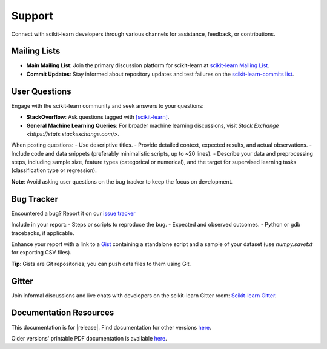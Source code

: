=======
Support
=======

Connect with scikit-learn developers through various channels for assistance, feedback, or contributions.

Mailing Lists
=============

- **Main Mailing List**: Join the primary discussion platform for scikit-learn at `scikit-learn Mailing List <https://mail.python.org/mailman/listinfo/scikit-learn>`_.
- **Commit Updates**: Stay informed about repository updates and test failures on the `scikit-learn-commits list <https://lists.sourceforge.net/lists/listinfo/scikit-learn-commits>`_.

User Questions
==============

Engage with the scikit-learn community and seek answers to your questions:

- **StackOverflow**: Ask questions tagged with `[scikit-learn] <https://stackoverflow.com/questions/tagged/scikit-learn>`_.
- **General Machine Learning Queries**: For broader machine learning discussions, visit `Stack Exchange <https://stats.stackexchange.com/>`.

When posting questions:
- Use descriptive titles.
- Provide detailed context, expected results, and actual observations.
- Include code and data snippets (preferably minimalistic scripts, up to ~20 lines).
- Describe your data and preprocessing steps, including sample size, feature types (categorical or numerical), and the target for supervised learning tasks (classification type or regression).

**Note**: Avoid asking user questions on the bug tracker to keep the focus on development.

Bug Tracker
===========

Encountered a bug? Report it on our `issue tracker
<https://github.com/scikit-learn/scikit-learn/issues>`_

Include in your report:
- Steps or scripts to reproduce the bug.
- Expected and observed outcomes.
- Python or gdb tracebacks, if applicable.

Enhance your report with a link to a `Gist <https://gist.github.com>`_ containing a standalone script and a sample of your dataset (use `numpy.savetxt` for exporting CSV files).

**Tip**: Gists are Git repositories; you can push data files to them using Git.

Gitter
======

Join informal discussions and live chats with developers on the scikit-learn Gitter room: `Scikit-learn Gitter <https://gitter.im/scikit-learn/scikit-learn>`_.

Documentation Resources
=======================

This documentation is for |release|. Find documentation for other versions `here <https://scikit-learn.org/dev/versions.html>`_.

Older versions' printable PDF documentation is available `here <https://sourceforge.net/projects/scikit-learn/files/documentation/>`_.
